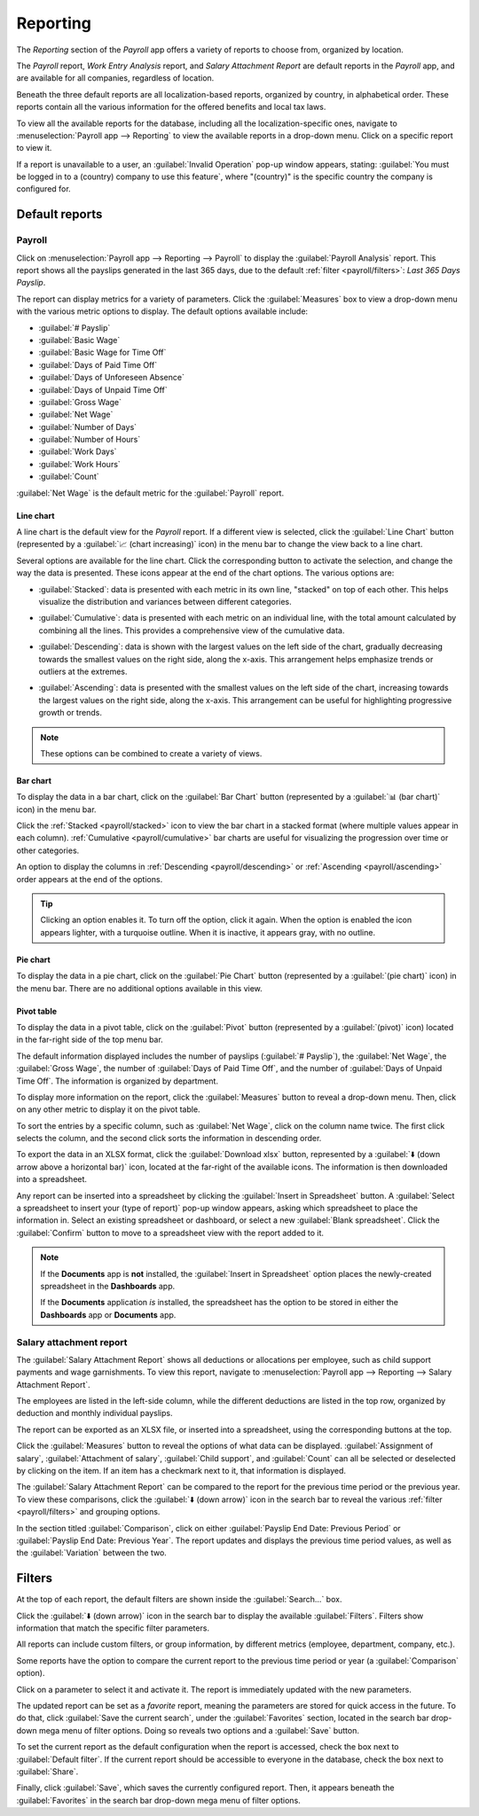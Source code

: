=========
Reporting
=========

The *Reporting* section of the *Payroll* app offers a variety of reports to choose from, organized
by location.

The *Payroll* report, *Work Entry Analysis* report, and *Salary Attachment Report* are default
reports in the *Payroll* app, and are available for all companies, regardless of location.

Beneath the three default reports are all localization-based reports, organized by country, in
alphabetical order. These reports contain all the various information for the offered benefits and
local tax laws.

To view all the available reports for the database, including all the localization-specific ones,
navigate to :menuselection:`Payroll app --> Reporting` to view the available reports in a drop-down
menu. Click on a specific report to view it.

.. image:: reporting/reports.png
   :align: center
   :alt: Report dashboard view showing extra reports for Belgium databases.

If a report is unavailable to a user, an :guilabel:`Invalid Operation` pop-up window appears,
stating: :guilabel:`You must be logged in to a (country) company to use this feature`, where
"(country)" is the specific country the company is configured for.

Default reports
===============

Payroll
-------

Click on :menuselection:`Payroll app --> Reporting --> Payroll` to display the :guilabel:`Payroll
Analysis` report. This report shows all the payslips generated in the last 365 days, due to the
default :ref:`filter <payroll/filters>`: `Last 365 Days Payslip`.

.. image:: reporting/payroll-report.png
   :align: center
   :alt: Payroll overview report showing payroll for the last 365 days.

The report can display metrics for a variety of parameters. Click the :guilabel:`Measures` box to
view a drop-down menu with the various metric options to display. The default options available
include:

- :guilabel:`# Payslip`
- :guilabel:`Basic Wage`
- :guilabel:`Basic Wage for Time Off`
- :guilabel:`Days of Paid Time Off`
- :guilabel:`Days of Unforeseen Absence`
- :guilabel:`Days of Unpaid Time Off`
- :guilabel:`Gross Wage`
- :guilabel:`Net Wage`
- :guilabel:`Number of Days`
- :guilabel:`Number of Hours`
- :guilabel:`Work Days`
- :guilabel:`Work Hours`
- :guilabel:`Count`

:guilabel:`Net Wage` is the default metric for the :guilabel:`Payroll` report.

.. image:: reporting/measures.png
   :align: center
   :alt: The various measures available to display for the Payroll Analysis report.

Line chart
~~~~~~~~~~

A line chart is the default view for the *Payroll* report. If a different view is selected, click
the :guilabel:`Line Chart` button (represented by a :guilabel:`📈 (chart increasing)` icon) in the
menu bar to change the view back to a line chart.

Several options are available for the line chart. Click the corresponding button to activate the
selection, and change the way the data is presented. These icons appear at the end of the chart
options. The various options are:

.. _payroll/stacked:

- :guilabel:`Stacked`: data is presented with each metric in its own line, "stacked" on top of each
  other. This helps visualize the distribution and variances between different categories.

.. _payroll/cumulative:

- :guilabel:`Cumulative`: data is presented with each metric on an individual line, with the total
  amount calculated by combining all the lines. This provides a comprehensive view of the cumulative
  data.

.. _payroll/descending:

- :guilabel:`Descending`: data is shown with the largest values on the left side of the chart,
  gradually decreasing towards the smallest values on the right side, along the x-axis. This
  arrangement helps emphasize trends or outliers at the extremes.

.. _payroll/ascending:

- :guilabel:`Ascending`: data is presented with the smallest values on the left side of the chart,
  increasing towards the largest values on the right side, along the x-axis. This arrangement can be
  useful for highlighting progressive growth or trends.

.. note::
   These options can be combined to create a variety of views.

.. image:: reporting/line-chart.png
   :align: center
   :alt: Menu buttons with the line chart called out, along with the other option buttons.

Bar chart
~~~~~~~~~

To display the data in a bar chart, click on the :guilabel:`Bar Chart` button (represented by a
:guilabel:`📊 (bar chart)` icon) in the menu bar.

Click the :ref:`Stacked <payroll/stacked>` icon to view the bar chart in a stacked format (where
multiple values appear in each column). :ref:`Cumulative <payroll/cumulative>` bar charts are useful
for visualizing the progression over time or other categories.

An option to display the columns in :ref:`Descending <payroll/descending>` or :ref:`Ascending
<payroll/ascending>` order appears at the end of the options.

.. image:: reporting/bar-chart.png
   :align: center
   :alt: Menu buttons with the bar chart called out, along with the other option buttons.

.. tip::
   Clicking an option enables it. To turn off the option, click it again. When the option is enabled
   the icon appears lighter, with a turquoise outline. When it is inactive, it appears gray, with no
   outline.

Pie chart
~~~~~~~~~

To display the data in a pie chart, click on the :guilabel:`Pie Chart` button (represented by a
:guilabel:`(pie chart)` icon) in the menu bar. There are no additional options available in this
view.

.. image:: reporting/pie-chart.png
   :align: center
   :alt: Menu buttons with the pie chart called out.

Pivot table
~~~~~~~~~~~

To display the data in a pivot table, click on the :guilabel:`Pivot` button (represented by a
:guilabel:`(pivot)` icon) located in the far-right side of the top menu bar.

The default information displayed includes the number of payslips (:guilabel:`# Payslip`), the
:guilabel:`Net Wage`, the :guilabel:`Gross Wage`, the number of :guilabel:`Days of Paid Time Off`,
and the number of :guilabel:`Days of Unpaid Time Off`. The information is organized by department.

To display more information on the report, click the :guilabel:`Measures` button to reveal a
drop-down menu. Then, click on any other metric to display it on the pivot table.

.. image:: reporting/pivot.png
   :align: center
   :alt: Pivot table view with the various metrics called out.

To sort the entries by a specific column, such as :guilabel:`Net Wage`, click on the column name
twice. The first click selects the column, and the second click sorts the information in descending
order.

To export the data in an XLSX format, click the :guilabel:`Download xlsx` button, represented by a
:guilabel:`⬇️ (down arrow above a horizontal bar)` icon, located at the far-right of the available
icons. The information is then downloaded into a spreadsheet.

.. image:: reporting/xlsx.png
   :align: center
   :alt: The menu options with the download button highlighted.

Any report can be inserted into a spreadsheet by clicking the :guilabel:`Insert in Spreadsheet`
button. A :guilabel:`Select a spreadsheet to insert your (type of report)` pop-up window appears,
asking which spreadsheet to place the information in. Select an existing spreadsheet or dashboard,
or select a new :guilabel:`Blank spreadsheet`. Click the :guilabel:`Confirm` button to move to a
spreadsheet view with the report added to it.

.. image:: reporting/spreadsheet.png
   :align: center
   :alt: The view of data sent to a spreadsheet.

.. _payroll/doc-storage:

.. note::
   If the **Documents** app is **not** installed, the :guilabel:`Insert in Spreadsheet` option
   places the newly-created spreadsheet in the **Dashboards** app.

   If the **Documents** application *is* installed, the spreadsheet has the option to be stored in
   either the **Dashboards** app or **Documents** app.

Salary attachment report
------------------------

The :guilabel:`Salary Attachment Report` shows all deductions or allocations per employee, such as
child support payments and wage garnishments. To view this report, navigate to
:menuselection:`Payroll app --> Reporting --> Salary Attachment Report`.

.. image:: reporting/attachment-of-salary.png
   :align: center
   :alt: View the Attachment of Salary report that shows all salary garnishments.

The employees are listed in the left-side column, while the different deductions are listed in the
top row, organized by deduction and monthly individual payslips.

The report can be exported as an XLSX file, or inserted into a spreadsheet, using the corresponding
buttons at the top.

Click the :guilabel:`Measures` button to reveal the options of what data can be displayed.
:guilabel:`Assignment of salary`, :guilabel:`Attachment of salary`, :guilabel:`Child support`, and
:guilabel:`Count` can all be selected or deselected by clicking on the item. If an item has a
checkmark next to it, that information is displayed.

.. image:: reporting/attachment-measures.png
   :align: center
   :alt: Select the options to be displayed in the Salary Attachment Report.

The :guilabel:`Salary Attachment Report` can be compared to the report for the previous time period
or the previous year. To view these comparisons, click the :guilabel:`⬇️ (down arrow)` icon in the
search bar to reveal the various :ref:`filter <payroll/filters>` and grouping options.

In the section titled :guilabel:`Comparison`, click on either :guilabel:`Payslip End Date: Previous
Period` or :guilabel:`Payslip End Date: Previous Year`. The report updates and displays the
previous time period values, as well as the :guilabel:`Variation` between the two.

.. _payroll/filters:

Filters
=======

At the top of each report, the default filters are shown inside the :guilabel:`Search...` box.

Click the :guilabel:`⬇️ (down arrow)` icon in the search bar to display the available
:guilabel:`Filters`. Filters show information that match the specific filter parameters.

.. example::
   The :guilabel:`Work Entries Analysis` report has two default filters, the `Current month:(Month)
   (Year)` filter, and the `Validated` filter.

   .. image:: reporting/custom-filter.png
      :align: center
      :alt: Filters enabled for the Work Entries Analysis report.

   The :guilabel:`Payroll` report has only one default filter, the `Last 365 Days Payslip` filter.

   The :guilabel:`Salary Attachment Report` has only one default filter, the `Payslip End Date:
   (Year)` filter.

All reports can include custom filters, or group information, by different metrics (employee,
department, company, etc.).

Some reports have the option to compare the current report to the previous time period or year (a
:guilabel:`Comparison` option).

Click on a parameter to select it and activate it. The report is immediately updated with the new
parameters.

The updated report can be set as a *favorite* report, meaning the parameters are stored for quick
access in the future. To do that, click :guilabel:`Save the current search`, under the
:guilabel:`Favorites` section, located in the search bar drop-down mega menu of filter options.
Doing so reveals two options and a :guilabel:`Save` button.

To set the current report as the default configuration when the report is accessed, check the box
next to :guilabel:`Default filter`. If the current report should be accessible to everyone in the
database, check the box next to :guilabel:`Share`.

Finally, click :guilabel:`Save`, which saves the currently configured report. Then, it appears
beneath the :guilabel:`Favorites` in the search bar drop-down mega menu of filter options.
